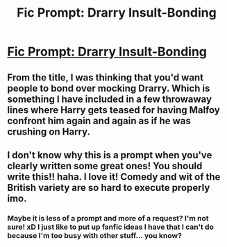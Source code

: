 #+TITLE: Fic Prompt: Drarry Insult-Bonding

* [[https://www.reddit.com/r/harrypotter/comments/d27bmm/fic_prompt_drarry_insultbonding/][Fic Prompt: Drarry Insult-Bonding]]
:PROPERTIES:
:Score: 0
:DateUnix: 1569406763.0
:DateShort: 2019-Sep-25
:FlairText: Prompt
:END:

** From the title, I was thinking that you'd want people to bond over mocking Drarry. Which is something I have included in a few throwaway lines where Harry gets teased for having Malfoy confront him again and again as if he was crushing on Harry.
:PROPERTIES:
:Author: Hellstrike
:Score: 1
:DateUnix: 1569424979.0
:DateShort: 2019-Sep-25
:END:


** I don't know why this is a prompt when you've clearly written some great ones! You should write this!! haha. I love it! Comedy and wit of the British variety are so hard to execute properly imo.
:PROPERTIES:
:Author: RelicFelix
:Score: 1
:DateUnix: 1569434945.0
:DateShort: 2019-Sep-25
:END:

*** Maybe it is less of a prompt and more of a request? I'm not sure! xD I just like to put up fanfic ideas I have that I can't do because I'm too busy with other stuff... you know?
:PROPERTIES:
:Score: 1
:DateUnix: 1569486469.0
:DateShort: 2019-Sep-26
:END:
